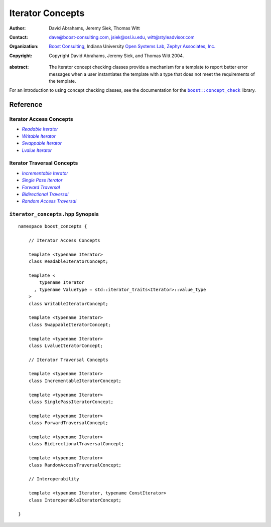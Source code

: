 .. Distributed under the Boost
.. Software License, Version 1.0. (See accompanying
.. file LICENSE_1_0.txt or copy at http://www.boost.org/LICENSE_1_0.txt)

++++++++++++++++++
 Iterator Concepts
++++++++++++++++++

:Author: David Abrahams, Jeremy Siek, Thomas Witt
:Contact: dave@boost-consulting.com, jsiek@osl.iu.edu, witt@styleadvisor.com
:organization: `Boost Consulting`_, Indiana University `Open Systems
               Lab`_, `Zephyr Associates, Inc.`_
:copyright: Copyright David Abrahams, Jeremy Siek, and Thomas Witt 2004. 

.. _`Boost Consulting`: http://www.boost-consulting.com
.. _`Open Systems Lab`: http://www.osl.iu.edu
.. _`Zephyr Associates, Inc.`: http://www.styleadvisor.com

:abstract:  The iterator concept checking classes provide a mechanism for
  a template to report better error messages when a user instantiates
  the template with a type that does not meet the requirements of
  the template.


For an introduction to using concept checking classes, see
the documentation for the |concepts|_ library.

.. |concepts| replace:: ``boost::concept_check``
.. _concepts: ../../concept_check/index.html


Reference
=========

Iterator Access Concepts
........................

* |Readable|_ 
* |Writable|_ 
* |Swappable|_ 
* |Lvalue|_ 

.. |Readable| replace:: *Readable Iterator*
.. _Readable: ReadableIterator.html

.. |Writable| replace:: *Writable Iterator*
.. _Writable: WritableIterator.html

.. |Swappable| replace:: *Swappable Iterator*
.. _Swappable: SwappableIterator.html

.. |Lvalue| replace:: *Lvalue Iterator*
.. _Lvalue: LvalueIterator.html


Iterator Traversal Concepts
...........................

* |Incrementable|_
* |SinglePass|_
* |Forward|_
* |Bidir|_
* |Random|_


.. |Incrementable| replace:: *Incrementable Iterator*
.. _Incrementable: IncrementableIterator.html

.. |SinglePass| replace:: *Single Pass Iterator*
.. _SinglePass: SinglePassIterator.html

.. |Forward| replace:: *Forward Traversal*
.. _Forward: ForwardTraversal.html

.. |Bidir| replace:: *Bidirectional Traversal*
.. _Bidir: BidirectionalTraversal.html

.. |Random| replace:: *Random Access Traversal*
.. _Random: RandomAccessTraversal.html



``iterator_concepts.hpp`` Synopsis
..................................

::

    namespace boost_concepts {

        // Iterator Access Concepts

        template <typename Iterator>
        class ReadableIteratorConcept;

        template <
            typename Iterator
          , typename ValueType = std::iterator_traits<Iterator>::value_type
        >
        class WritableIteratorConcept;

        template <typename Iterator>
        class SwappableIteratorConcept;

        template <typename Iterator>
        class LvalueIteratorConcept;

        // Iterator Traversal Concepts

        template <typename Iterator>
        class IncrementableIteratorConcept;

        template <typename Iterator>
        class SinglePassIteratorConcept;

        template <typename Iterator>
        class ForwardTraversalConcept;

        template <typename Iterator>
        class BidirectionalTraversalConcept;

        template <typename Iterator>
        class RandomAccessTraversalConcept;

        // Interoperability

        template <typename Iterator, typename ConstIterator>
        class InteroperableIteratorConcept;

    }
